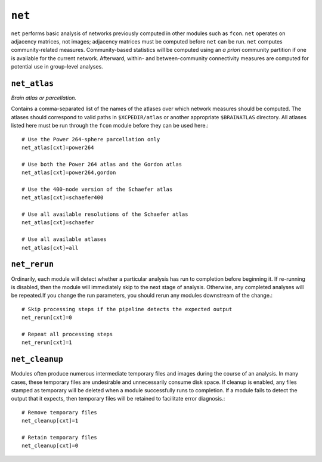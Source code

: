 .. _net:

``net``
=========

``net`` performs basic analysis of networks previously computed in other modules such as ``fcon``.
``net`` operates on adjacency matrices, not images; adjacency matrices must be computed before
``net`` can be run. ``net`` computes community-related measures.
Community-based statistics will be computed using an *a priori* community
partition if one is available for the current network. Afterward, within- and between-community
connectivity measures are computed for potential use in group-level analyses.

``net_atlas``
^^^^^^^^^^^^^^^^

*Brain atlas or parcellation.*

Contains a comma-separated list of the names of the atlases over which network measures should be
computed. The atlases should correspond to valid paths in ``$XCPEDIR/atlas`` or another appropriate
``$BRAINATLAS`` directory. All atlases listed here must be run through the ``fcon`` module before
they can be used here.::

  # Use the Power 264-sphere parcellation only
  net_atlas[cxt]=power264

  # Use both the Power 264 atlas and the Gordon atlas
  net_atlas[cxt]=power264,gordon

  # Use the 400-node version of the Schaefer atlas
  net_atlas[cxt]=schaefer400

  # Use all available resolutions of the Schaefer atlas
  net_atlas[cxt]=schaefer

  # Use all available atlases
  net_atlas[cxt]=all

``net_rerun``
^^^^^^^^^^^^^^^

Ordinarily, each module will detect whether a particular analysis has run to completion before
beginning it. If re-running is disabled, then the module will immediately skip to the next stage of
analysis. Otherwise, any completed analyses will be repeated.If you change the run parameters, you
should rerun any modules downstream of the change.::

  # Skip processing steps if the pipeline detects the expected output
  net_rerun[cxt]=0

  # Repeat all processing steps
  net_rerun[cxt]=1

``net_cleanup``
^^^^^^^^^^^^^^^^^

Modules often produce numerous intermediate temporary files and images during the course of an
analysis. In many cases, these temporary files are undesirable and unnecessarily consume disk
space. If cleanup is enabled, any files stamped as temporary will be deleted when a module
successfully runs to completion. If a module fails to detect the output that it expects, then
temporary files will be retained to facilitate error diagnosis.::

  # Remove temporary files
  net_cleanup[cxt]=1

  # Retain temporary files
  net_cleanup[cxt]=0
